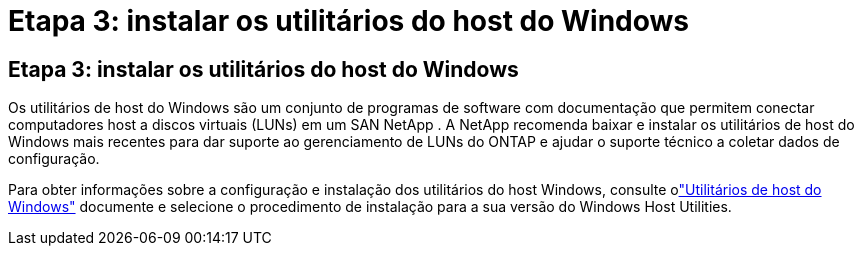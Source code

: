 = Etapa 3: instalar os utilitários do host do Windows
:allow-uri-read: 




== Etapa 3: instalar os utilitários do host do Windows

Os utilitários de host do Windows são um conjunto de programas de software com documentação que permitem conectar computadores host a discos virtuais (LUNs) em um SAN NetApp .  A NetApp recomenda baixar e instalar os utilitários de host do Windows mais recentes para dar suporte ao gerenciamento de LUNs do ONTAP e ajudar o suporte técnico a coletar dados de configuração.

Para obter informações sobre a configuração e instalação dos utilitários do host Windows, consulte olink:https://docs.netapp.com/us-en/ontap-sanhost/hu_wuhu_71_rn.html["Utilitários de host do Windows"] documente e selecione o procedimento de instalação para a sua versão do Windows Host Utilities.
